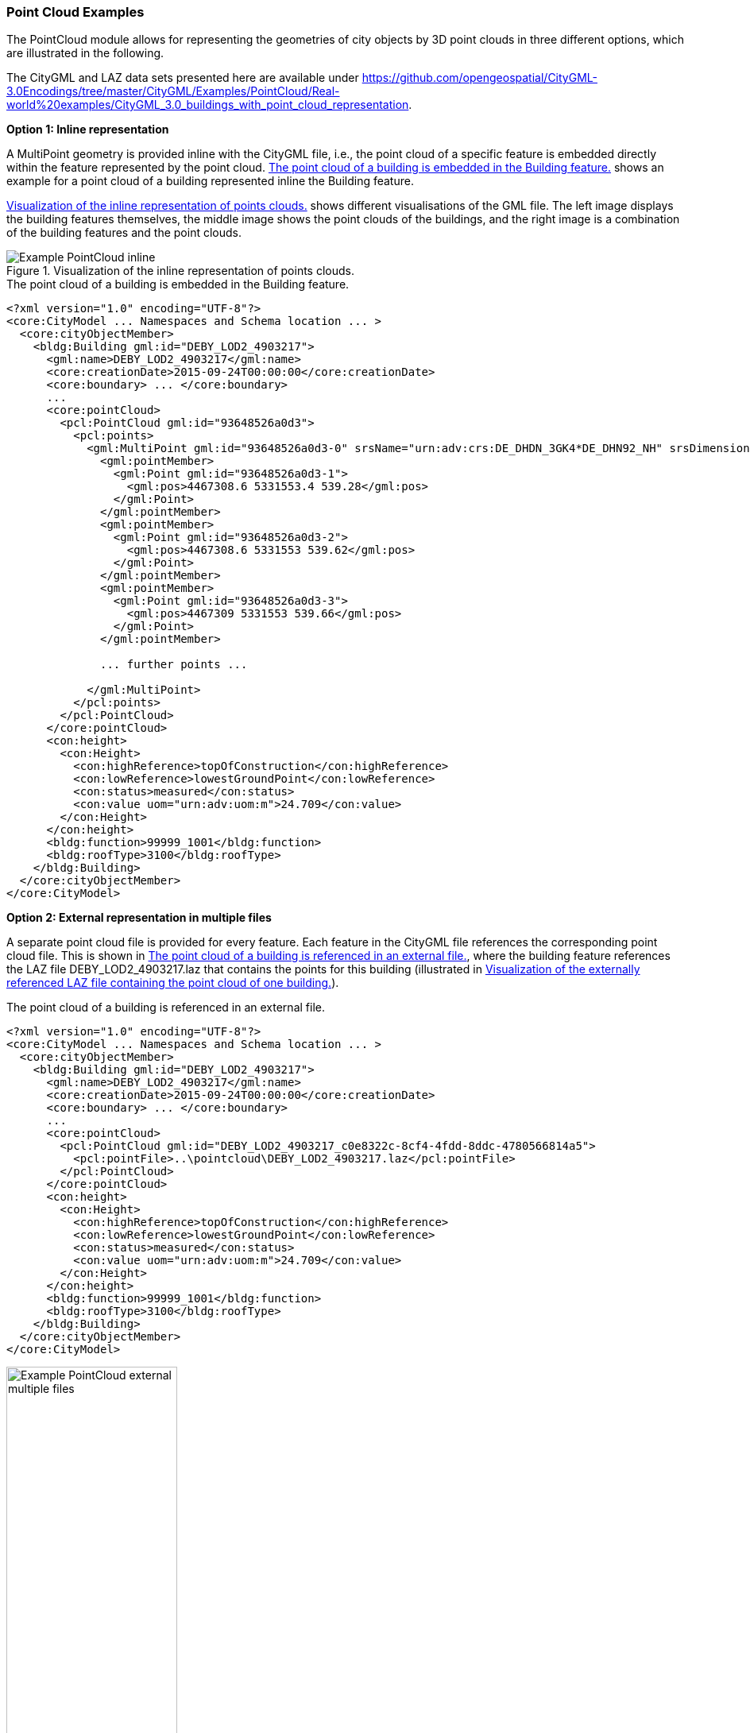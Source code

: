 [[annex-examples-pointcloud]]
=== Point Cloud Examples

The PointCloud module allows for representing the geometries of city objects by 3D point clouds in three different options, which are illustrated in the following.

The CityGML and LAZ data sets presented here are available under https://github.com/opengeospatial/CityGML-3.0Encodings/tree/master/CityGML/Examples/PointCloud/Real-world%20examples/CityGML_3.0_buildings_with_point_cloud_representation.

*Option 1: Inline representation*

A MultiPoint geometry is provided inline with the CityGML file, i.e., the point cloud of a specific feature is embedded directly within the feature represented by the point cloud. <<listing-gml-pointcloud-inline>> shows an example for a point cloud of a building represented inline the Building feature.

<<figure-example-pointcloud-inline>> shows different visualisations of the GML file. The left image displays the building features themselves, the middle image shows the point clouds of the buildings, and the right image is a combination of the building features and the point clouds.

[[figure-example-pointcloud-inline]]
.Visualization of the inline representation of points clouds.
image::images/Example_PointCloud_inline.png[align="center"]

[[listing-gml-pointcloud-inline]]
.The point cloud of a building is embedded in the Building feature.
[source,XML]
----
<?xml version="1.0" encoding="UTF-8"?>
<core:CityModel ... Namespaces and Schema location ... >
  <core:cityObjectMember>
    <bldg:Building gml:id="DEBY_LOD2_4903217">
      <gml:name>DEBY_LOD2_4903217</gml:name>
      <core:creationDate>2015-09-24T00:00:00</core:creationDate>
      <core:boundary> ... </core:boundary>
      ...
      <core:pointCloud>
        <pcl:PointCloud gml:id="93648526a0d3">
          <pcl:points>
            <gml:MultiPoint gml:id="93648526a0d3-0" srsName="urn:adv:crs:DE_DHDN_3GK4*DE_DHN92_NH" srsDimension="3">
              <gml:pointMember>
                <gml:Point gml:id="93648526a0d3-1">
                  <gml:pos>4467308.6 5331553.4 539.28</gml:pos>
                </gml:Point>
              </gml:pointMember>
              <gml:pointMember>
                <gml:Point gml:id="93648526a0d3-2">
                  <gml:pos>4467308.6 5331553 539.62</gml:pos>
                </gml:Point>
              </gml:pointMember>
              <gml:pointMember>
                <gml:Point gml:id="93648526a0d3-3">
                  <gml:pos>4467309 5331553 539.66</gml:pos>
                </gml:Point>
              </gml:pointMember>

              ... further points ...

            </gml:MultiPoint>
          </pcl:points>
        </pcl:PointCloud>
      </core:pointCloud>
      <con:height>
        <con:Height>
          <con:highReference>topOfConstruction</con:highReference>
          <con:lowReference>lowestGroundPoint</con:lowReference>
          <con:status>measured</con:status>
          <con:value uom="urn:adv:uom:m">24.709</con:value>
        </con:Height>
      </con:height>
      <bldg:function>99999_1001</bldg:function>
      <bldg:roofType>3100</bldg:roofType>
    </bldg:Building>
  </core:cityObjectMember>
</core:CityModel>
----

*Option 2: External representation in multiple files*

A separate point cloud file is provided for every feature. Each feature in the CityGML file references the corresponding point cloud file. This is shown in <<listing-gml-pointcloud-external-multiple-files>>, where the building feature references the LAZ file DEBY_LOD2_4903217.laz that contains the points for this building (illustrated in <<figure-example-pointcloud-external-multiple-files>>).

[[listing-gml-pointcloud-external-multiple-files]]
.The point cloud of a building is referenced in an external file.
[source,XML,highlight='11']
----
<?xml version="1.0" encoding="UTF-8"?>
<core:CityModel ... Namespaces and Schema location ... >
  <core:cityObjectMember>
    <bldg:Building gml:id="DEBY_LOD2_4903217">
      <gml:name>DEBY_LOD2_4903217</gml:name>
      <core:creationDate>2015-09-24T00:00:00</core:creationDate>
      <core:boundary> ... </core:boundary>
      ...
      <core:pointCloud>
        <pcl:PointCloud gml:id="DEBY_LOD2_4903217_c0e8322c-8cf4-4fdd-8ddc-4780566814a5">
          <pcl:pointFile>..\pointcloud\DEBY_LOD2_4903217.laz</pcl:pointFile>
        </pcl:PointCloud>
      </core:pointCloud>
      <con:height>
        <con:Height>
          <con:highReference>topOfConstruction</con:highReference>
          <con:lowReference>lowestGroundPoint</con:lowReference>
          <con:status>measured</con:status>
          <con:value uom="urn:adv:uom:m">24.709</con:value>
        </con:Height>
      </con:height>
      <bldg:function>99999_1001</bldg:function>
      <bldg:roofType>3100</bldg:roofType>
    </bldg:Building>
  </core:cityObjectMember>
</core:CityModel>
----

[[figure-example-pointcloud-external-multiple-files]]
.Visualization of the externally referenced LAZ file containing the point cloud of one building.
image::images/Example_PointCloud_external_multiple_files.png[align="center",width="50%"]

*Option 3: External representation in a single file*

One point cloud file is provided that contains all points from all features in a specific area. In the point cloud file, all points belonging to a specific feature have the same value set in the attribute “point_source_id”. Each feature in the CityGML instance document references the point cloud file and all points with the corresponding value in the attribute “point_source_id”. In <<listing-gml-pointcloud-external-single-file>>, the building feature references all points with the “point_source_id” value 132 in the LAZ file 4467_5331_40_bDOM_classified.laz. The LAZ file itself is shown in <<figure-example-pointcloud-external-single-file>>. Highlighted are those points with the “point_source_id” value 132.

[[listing-gml-pointcloud-external-single-file]]
.The point cloud of a building is referenced in an external file.
[source,XML,highlight='11']
----
<?xml version="1.0" encoding="UTF-8"?>
<core:CityModel  ... Namespaces and Schema location ... >
  <core:cityObjectMember>
    <bldg:Building gml:id="DEBY_LOD2_4903217">
      <gml:name>DEBY_LOD2_4903217</gml:name>
      <core:creationDate>2015-09-24T00:00:00</core:creationDate>
      <core:boundary> ... </core:boundary>
      ...
      <core:pointCloud>
        <pcl:PointCloud gml:id="DEBY_LOD2_4903217_5e7144be-258f-4d58-8f0c-bd10cb1387a5">
          <pcl:pointFile>..\pointcloud\4467_5331_40_bDOM_classified.laz?idattr=point_source_id&amp;id=132</pcl:pointFile>
        </pcl:PointCloud>
      </core:pointCloud>
      <con:height>
        <con:Height>
          <con:highReference>topOfConstruction</con:highReference>
          <con:lowReference>lowestGroundPoint</con:lowReference>
          <con:status>measured</con:status>
          <con:value uom="urn:adv:uom:m">24.709</con:value>
        </con:Height>
      </con:height>
      <bldg:function>99999_1001</bldg:function>
      <bldg:roofType>3100</bldg:roofType>
    </bldg:Building>
  </core:cityObjectMember>
</core:CityModel>
----

[[figure-example-pointcloud-external-single-file]]
.Visualization of an external LAZ file containing amongst others the referenced points of a specific building.
image::images/Example_PointCloud_external_single_file.png[align="center"]

